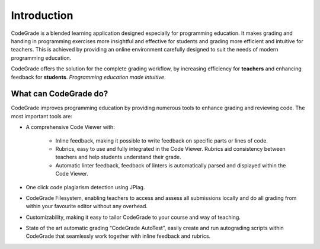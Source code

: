 Introduction
=============

CodeGrade is a blended learning application designed especially for programming
education. It makes grading and handing in programming exercises more insightful
and effective for students and grading more efficient and intuitive for teachers.
This is achieved by providing an online environment carefully designed to suit
the needs of modern programming education.

CodeGrade offers the solution for the complete grading workflow, by increasing
efficiency for **teachers** and enhancing feedback for **students**.
*Programming education made intuitive*.

What can CodeGrade do?
~~~~~~~~~~~~~~~~~~~~~~~~

CodeGrade improves programming education by providing numerous tools to enhance
grading and reviewing code. The most important tools are:

- A comprehensive Code Viewer with:

    - Inline feedback, making it possible to write feedback on specific parts or lines of code.
    - Rubrics, easy to use and fully integrated in the Code Viewer. Rubrics aid consistency between teachers and help students understand their grade.
    - Automatic linter feedback, feedback of linters is automatically parsed and displayed within the Code Viewer.

- One click code plagiarism detection using JPlag.

- CodeGrade Filesystem, enabling teachers to access and assess all submissions locally and do all grading from within your favourite editor without any overhead.

- Customizability, making it easy to tailor CodeGrade to your course and way of teaching.

- State of the art automatic grading “CodeGrade AutoTest”, easily create and run
  autograding scripts within CodeGrade that seamlessly work together with inline
  feedback and rubrics.

